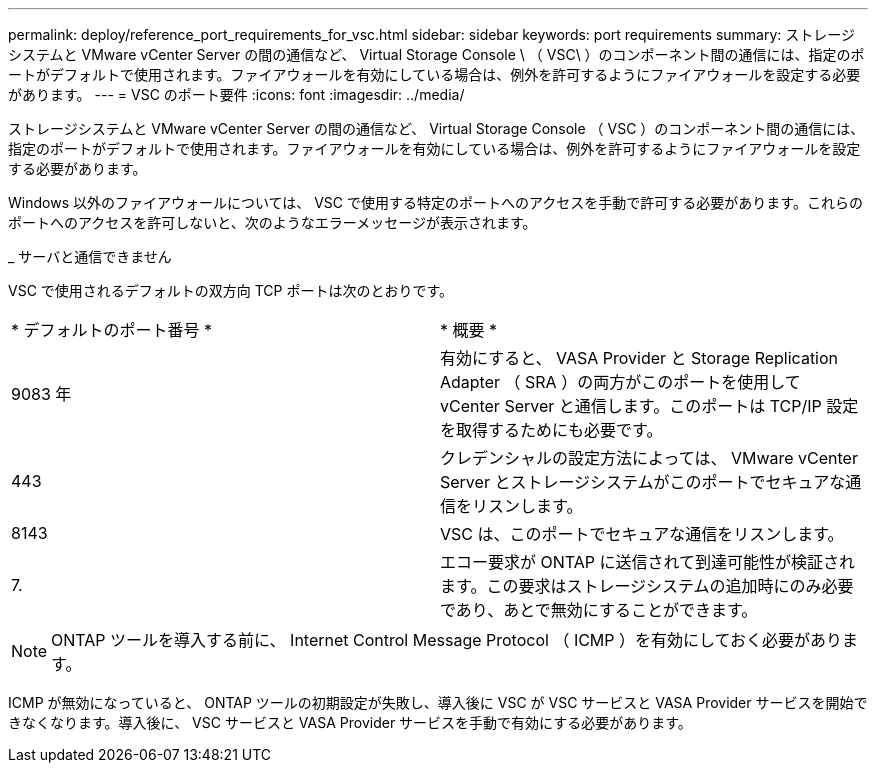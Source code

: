 ---
permalink: deploy/reference_port_requirements_for_vsc.html 
sidebar: sidebar 
keywords: port requirements 
summary: ストレージシステムと VMware vCenter Server の間の通信など、 Virtual Storage Console \ （ VSC\ ）のコンポーネント間の通信には、指定のポートがデフォルトで使用されます。ファイアウォールを有効にしている場合は、例外を許可するようにファイアウォールを設定する必要があります。 
---
= VSC のポート要件
:icons: font
:imagesdir: ../media/


[role="lead"]
ストレージシステムと VMware vCenter Server の間の通信など、 Virtual Storage Console （ VSC ）のコンポーネント間の通信には、指定のポートがデフォルトで使用されます。ファイアウォールを有効にしている場合は、例外を許可するようにファイアウォールを設定する必要があります。

Windows 以外のファイアウォールについては、 VSC で使用する特定のポートへのアクセスを手動で許可する必要があります。これらのポートへのアクセスを許可しないと、次のようなエラーメッセージが表示されます。

_ サーバと通信できません

VSC で使用されるデフォルトの双方向 TCP ポートは次のとおりです。

|===


| * デフォルトのポート番号 * | * 概要 * 


 a| 
9083 年
 a| 
有効にすると、 VASA Provider と Storage Replication Adapter （ SRA ）の両方がこのポートを使用して vCenter Server と通信します。このポートは TCP/IP 設定を取得するためにも必要です。



 a| 
443
 a| 
クレデンシャルの設定方法によっては、 VMware vCenter Server とストレージシステムがこのポートでセキュアな通信をリスンします。



 a| 
8143
 a| 
VSC は、このポートでセキュアな通信をリスンします。



 a| 
7.
 a| 
エコー要求が ONTAP に送信されて到達可能性が検証されます。この要求はストレージシステムの追加時にのみ必要であり、あとで無効にすることができます。

|===

NOTE: ONTAP ツールを導入する前に、 Internet Control Message Protocol （ ICMP ）を有効にしておく必要があります。

ICMP が無効になっていると、 ONTAP ツールの初期設定が失敗し、導入後に VSC が VSC サービスと VASA Provider サービスを開始できなくなります。導入後に、 VSC サービスと VASA Provider サービスを手動で有効にする必要があります。
